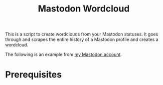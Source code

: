 #+TITLE: Mastodon Wordcloud

This is a script to create wordclouds from your Mastodon statuses. It goes through and scrapes the entire history of a Mastodon profile and creates a wordcloud.

The following is an example from [[https://fosstodon.org/@BigEatie][my Mastodon account]].
[[./bigeatie2.png]]

* Prerequisites
